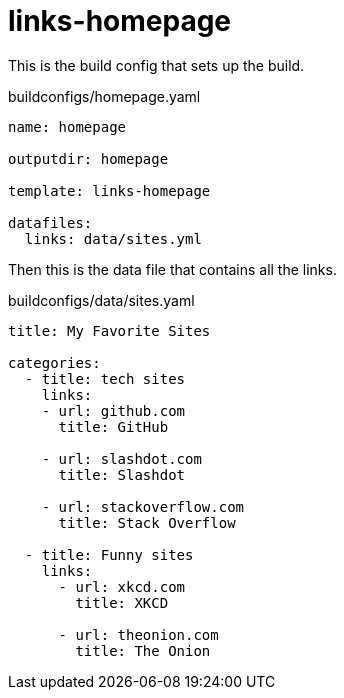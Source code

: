 = links-homepage

This is the build config that sets up the build.

[source,yaml]
.buildconfigs/homepage.yaml
----
name: homepage

outputdir: homepage

template: links-homepage

datafiles:
  links: data/sites.yml
----

Then this is the data file that contains all the links.

[source,yaml]
.buildconfigs/data/sites.yaml
----
title: My Favorite Sites

categories:
  - title: tech sites
    links:
    - url: github.com
      title: GitHub

    - url: slashdot.com
      title: Slashdot

    - url: stackoverflow.com
      title: Stack Overflow

  - title: Funny sites
    links:
      - url: xkcd.com
        title: XKCD

      - url: theonion.com
        title: The Onion
----
